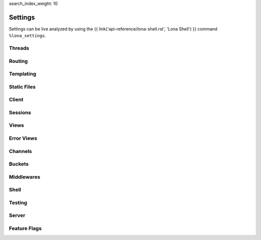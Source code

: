 search_index_weight: 10


Settings
========

Settings can be live analyzed by using the
{{ link('api-reference/lona-shell.rst', 'Lona Shell') }} command
``%lona_settings``.

Threads
-------

.. setting::
    :name: MAX_WORKER_THREADS
    :path: lona.default_settings.MAX_WORKER_THREADS

.. setting::
    :name: MAX_STATIC_THREADS
    :path: lona.default_settings.MAX_STATIC_THREADS

.. setting::
    :name: MAX_RUNTIME_THREADS
    :path: lona.default_settings.MAX_RUNTIME_THREADS

.. setting::
    :name: MAX_CHANNEL_MESSAGE_BROKER_THREADS
    :path: lona.default_settings.MAX_CHANNEL_MESSAGE_BROKER_THREADS

.. setting::
    :name: MAX_CHANNEL_TASK_WORKER_THREADS
    :path: lona.default_settings.MAX_CHANNEL_TASK_WORKER_THREADS



Routing
-------

.. setting::
    :name: ROUTING_TABLE
    :path: lona.default_settings.ROUTING_TABLE

.. setting::
    :name: ROUTING_RESOLVE_CACHE_MAX_SIZE
    :path: lona.default_settings.ROUTING_RESOLVE_CACHE_MAX_SIZE

    Lona uses a ``functools.lru_cache`` to cache resolving requests. This
    setting configures the max size of this cache.

.. setting::
    :name: ROUTING_REVERSE_CACHE_MAX_SIZE
    :path: lona.default_settings.ROUTING_REVERSE_CACHE_MAX_SIZE

    Lona uses a ``functools.lru_cache`` to cache reverse resolving requests.
    This setting configures the max size of this cache.


Templating
----------

.. setting::
    :name: TEMPLATE_DIRS
    :path: lona.default_settings.TEMPLATE_DIRS

.. setting::
    :name: FRONTEND_TEMPLATE
    :path: lona.default_settings.FRONTEND_TEMPLATE

.. setting::
    :name: ERROR_403_TEMPLATE
    :path: lona.default_settings.ERROR_403_TEMPLATE

.. setting::
    :name: ERROR_404_TEMPLATE
    :path: lona.default_settings.ERROR_404_TEMPLATE

.. setting::
    :name: ERROR_500_TEMPLATE
    :path: lona.default_settings.ERROR_500_TEMPLATE

.. setting::
    :name: TEMPLATE_EXTRA_CONTEXT
    :path: lona.default_settings.TEMPLATE_EXTRA_CONTEXT

.. setting::
    :name: TEMPLATE_EXTRA_FILTERS
    :path: lona.default_settings.TEMPLATE_EXTRA_FILTERS

    .. note::

        Added in 1.8.4

    All filters defined in this dictionary will be added to the Jinja2
    templating environment.

    **More Information:** `Custom Jinja2 Filters <https://jinja.palletsprojects.com/en/3.0.x/api/#writing-filters>`_

Static Files
------------

.. setting::
    :name: STATIC_DIRS
    :path: lona.default_settings.STATIC_DIRS

.. setting::
    :name: STATIC_URL_PREFIX
    :path: lona.default_settings.STATIC_URL_PREFIX

.. setting::
    :name: STATIC_FILES_SERVE
    :path: lona.default_settings.STATIC_FILES_SERVE

.. setting::
    :name: STATIC_FILES_STYLE_TAGS_TEMPLATE
    :path: lona.default_settings.STATIC_FILES_STYLE_TAGS_TEMPLATE

.. setting::
    :name: STATIC_FILES_SCRIPT_TAGS_TEMPLATE
    :path: lona.default_settings.STATIC_FILES_SCRIPT_TAGS_TEMPLATE

.. setting::
    :name: STATIC_FILES_ENABLED
    :path: lona.default_settings.STATIC_FILES_ENABLED

.. setting::
    :name: STATIC_FILES_DISABLED
    :path: lona.default_settings.STATIC_FILES_DISABLED


Client
------

.. setting::
    :name: CLIENT_DEBUG
    :path: lona.default_settings.CLIENT_DEBUG

.. setting::
    :name: CLIENT_AUTO_RECONNECT
    :path: lona.default_settings.CLIENT_AUTO_RECONNECT

    .. note::

        Added in 1.16

    When set to ``True`` the client will try to reconnect to the server
    periodically when the websocket connection closes

.. setting::
    :name: CLIENT_AUTO_RECONNECT_TIMEOUT
    :path: lona.default_settings.CLIENT_AUTO_RECONNECT_TIMEOUT

    .. note::

        Added in 1.16

    Auto reconnect timeout in ms

.. setting::
    :name: CLIENT_VIEW_START_TIMEOUT
    :path: lona.default_settings.CLIENT_VIEW_START_TIMEOUT

.. setting::
    :name: CLIENT_INPUT_EVENT_TIMEOUT
    :path: lona.default_settings.CLIENT_INPUT_EVENT_TIMEOUT

.. setting::
    :name: CLIENT_PING_INTERVAL
    :path: lona.default_settings.CLIENT_PING_INTERVAL

    .. note::

        Added in 1.7.4

    To disable ping messages set to ``0``.

Sessions
--------

.. setting::
    :name: SESSIONS
    :path: lona.default_settings.SESSIONS

.. setting::
    :name: SESSIONS_KEY_GENERATOR
    :path: lona.default_settings.SESSIONS_KEY_GENERATOR

.. setting::
    :name: SESSIONS_KEY_NAME
    :path: lona.default_settings.SESSIONS_KEY_NAME

.. setting::
    :name: SESSIONS_KEY_RANDOM_LENGTH
    :path: lona.default_settings.SESSIONS_KEY_RANDOM_LENGTH

.. setting::
    :name: SESSIONS_REUSE
    :path: lona.default_settings.SESSIONS_REUSE

    When set to ``False``, the session middleware will generate a random
    session key for every new connection regardless of a session cookie is set
    or not.

    This is helpful for testing multi-user views because it gives all browser
    tabs their own session.


Views
-----

.. setting::
    :name: FRONTEND_VIEW
    :path: lona.default_settings.FRONTEND_VIEW

.. setting::
    :name: INITIAL_SERVER_STATE
    :path: lona.default_settings.INITIAL_SERVER_STATE

    .. note::

        Added in 1.10.1

    This dict, if present, is copied to ``server.state``.
    This is a convenient way to define or load server state on startup without
    the need to write a specific middleware.

Error Views
-----------

.. setting::
    :name: ERROR_403_VIEW
    :path: lona.default_settings.ERROR_403_VIEW

.. setting::
    :name: ERROR_404_VIEW
    :path: lona.default_settings.ERROR_404_VIEW

.. setting::
    :name: ERROR_500_VIEW
    :path: lona.default_settings.ERROR_500_VIEW


Channels
--------

.. setting::
    :name: CHANNEL_WORKER_TIMEOUT
    :path: lona.default_settings.CHANNEL_WORKER_TIMEOUT

.. setting::
    :name: CHANNEL_MESSAGE_BROKER_CLASS
    :path: lona.default_settings.CHANNEL_MESSAGE_BROKER_CLASS

.. setting::
    :name: CHANNEL_TASK_WORKER_CLASS
    :path: lona.default_settings.CHANNEL_TASK_WORKER_CLASS


Buckets
-------

.. setting::
    :name: BUCKETS_URL_PREFIX
    :path: lona.default_settings.BUCKETS_URL_PREFIX

    Default prefix for :link:`bucket </api-reference/buckets.rst>` urls


Middlewares
-----------

.. setting::
    :name: MIDDLEWARES
    :path: lona.default_settings.MIDDLEWARES


Shell
-----

.. setting::
    :name: COMMANDS
    :path: lona.default_settings.COMMANDS


Testing
-------

.. setting::
    :name: TEST_VIEW_START_TIMEOUT
    :path: lona.default_settings.TEST_VIEW_START_TIMEOUT

.. setting::
    :name: TEST_INPUT_EVENT_TIMEOUT
    :path: lona.default_settings.TEST_INPUT_EVENT_TIMEOUT

Server
------

.. setting::
    :name: AIOHTTP_CLIENT_MAX_SIZE
    :path: lona.default_settings.AIOHTTP_CLIENT_MAX_SIZE

    .. note::

        Added in 1.10.2

    This value is used to set the ``client_max_size`` value for the aiohttp server.
    It defines the maximum body size of a post request accepted by the server.
    See
    `aiohttp documentation <https://docs.aiohttp.org/en/stable/web_reference.html#aiohttp.web.Application>`_
    for details.
    The default value is set to the aiohttp default of ``1024**2`` Bytes.


Feature Flags
-------------

.. setting::
    :name: STOP_DAEMON_WHEN_VIEW_FINISHES
    :path: lona.default_settings.STOP_DAEMON_WHEN_VIEW_FINISHES

    .. note::

        Added in 1.11

    Default for ``LonaView.STOP_DAEMON_WHEN_VIEW_FINISHES``.

    See `LonaView.is_daemon </api-reference/views.html#lonaview-is-daemon>`_
    for details.

.. setting::
    :name: CLIENT_VERSION
    :path: lona.default_settings.CLIENT_VERSION

    .. note::

        Added in 1.12

    Lona 2.0 will have a new JavaScript client implementation. The new
    client can be used, in compatible Lona 1 projects, by setting this value to
    ``2``.

    The currently set client version can be checked, using
    ``lona.compat.get_client_version()``, and in the frontend using
    ``Lona.client_version``.

    When the new client gets used:

        * All HTML components have to have exactly one root node (Widgets
          supported multiple root nodes until Lona 2)

        * ``lona.html.Widget`` objects are no longer supported, and can not
          be rendered in the browser

        * ``lona.html.HTML`` no longer returns a widget but exactly one
          ``lona.html.AbstractNode``.

          When ``lona.html.HTML`` gets initialized with multiple nodes, or
          the parsing result contains multiple nodes on the first level,
          ``lona.html.HTML`` wraps all nodes into one ``div`` node

.. setting::
    :name: USE_FUTURE_NODE_CLASSES
    :path: lona.default_settings.USE_FUTURE_NODE_CLASSES

    .. note::

        Added in 1.12

    Some node classes from the standard library will be replaced, in Lona 2,
    by their newer counter-parts. All new node classes can be used immediately,
    but when parsing HTML strings, using ``lon.html.HTML``, the old node
    classes get used, for compatibility reasons.


    When ``settings.USE_FUTURE_NODE_CLASSES`` is set to ``True``:


      1. ``lona.html.Select2`` gets used instead of ``lona.html.Select``
